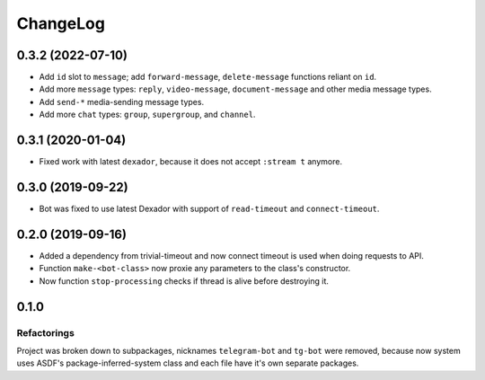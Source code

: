===========
 ChangeLog
===========

0.3.2 (2022-07-10)
==================

* Add ``id`` slot to ``message``; add ``forward-message``, ``delete-message`` functions reliant on ``id``.
* Add more ``message`` types: ``reply``, ``video-message``, ``document-message`` and other media message types.
* Add ``send-*`` media-sending message types.
* Add more ``chat`` types: ``group``, ``supergroup``, and ``channel``.

0.3.1 (2020-01-04)
==================

* Fixed work with latest ``dexador``, because it does not accept ``:stream t`` anymore.

0.3.0 (2019-09-22)
==================

* Bot was fixed to use latest Dexador with support
  of ``read-timeout`` and ``connect-timeout``.

0.2.0 (2019-09-16)
===================

* Added a dependency from trivial-timeout and now connect timeout is used when
  doing requests to API.
* Function ``make-<bot-class>`` now proxie any parameters to the class's constructor.
* Now function ``stop-processing`` checks if thread is alive before destroying it.

0.1.0
=====

Refactorings
------------

Project was broken down to subpackages, nicknames ``telegram-bot`` and
``tg-bot`` were removed, because now system uses ASDF's
package-inferred-system class and each file have it's own separate packages.

